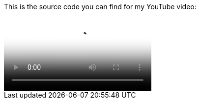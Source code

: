 This is the source code you can find for my YouTube video:

video::VSjM1r0HcYg[Spring Boot + Spring Data]
